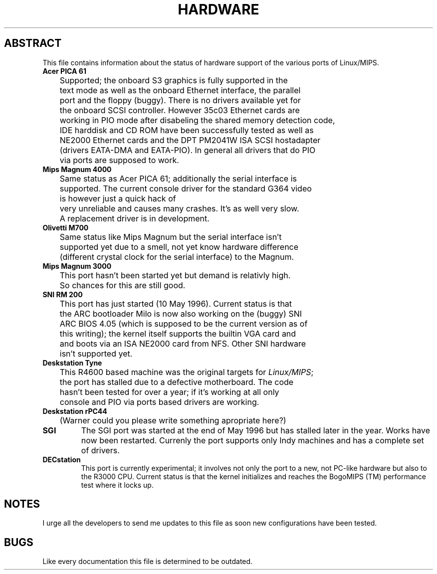 .\" Copyright 1996 by Ralf Baechle (ralf@uni-koblenz.de)
.\"
.\" This is free documentation; you can redistribute it and/or
.\" modify it under the terms of the GNU General Public License as
.\" published by the Free Software Foundation; either version 2 of
.\" the License, or (at your option) any later version.
.\"
.\" The GNU General Public License's references to "object code"
.\" and "executables" are to be interpreted as the output of any
.\" document formatting or typesetting system, including
.\" intermediate and printed output.
.\"
.\" This manual is distributed in the hope that it will be useful,
.\" but WITHOUT ANY WARRANTY; without even the implied warranty of
.\" MERCHANTABILITY or FITNESS FOR A PARTICULAR PURPOSE.  See the
.\" GNU General Public License for more details.
.\"
.\" You should have received a copy of the GNU General Public
.\" License along with this manual; if not, write to the Free
.\" Software Foundation, Inc., 675 Mass Ave, Cambridge, MA 02139,
.\" USA.
.\"
.TH HARDWARE 8 "12 May 96" "Linux" "Supported hardware"

.SH ABSTRACT
This file contains information about the status of hardware support
of the various ports of Linux/MIPS.

.TP
.B "Acer PICA 61"
	Supported; the onboard S3 graphics is fully supported in the
	text mode as well as the onboard Ethernet interface, the parallel
	port and the floppy (buggy).  There is no drivers available yet for
	the onboard SCSI controller.  However 35c03 Ethernet cards are
	working in PIO mode after disabeling the shared memory detection code,
	IDE harddisk and CD ROM have been successfully tested as well as
	NE2000 Ethernet cards and the DPT PM2041W ISA SCSI hostadapter
	(drivers EATA-DMA and EATA-PIO).  In general all drivers that do PIO
	via ports are supposed to work.
.TP
.B "Mips Magnum 4000"
	Same status as Acer PICA 61; additionally the serial interface is
	supported.  The current console driver for the standard G364 video
	is however just a quick hack of \"better than nothing\" quality,
	very unreliable and causes many crashes.  It's as well very slow.
	A replacement driver is in development.
.TP
.B "Olivetti M700"
	Same status like Mips Magnum but the serial interface isn't
	supported yet due to a smell, not yet know hardware difference
	(different crystal clock for the serial interface) to the Magnum.
.TP
.B "Mips Magnum 3000"
	This port hasn't been started yet but demand is relativly high.
	So chances for this are still good.

.TP
.B "SNI RM 200"
	This port has just started (10 May 1996).  Current status is that
	the ARC bootloader Milo is now also working on the (buggy) SNI
	ARC BIOS 4.05 (which is supposed to be the current version as of
	this writing); the kernel itself supports the builtin VGA card and
	and boots via an ISA NE2000 card from NFS.  Other SNI hardware
	isn't supported yet.

.TP
.B "Deskstation Tyne"
	This R4600 based machine was the original targets for
.IR "Linux/MIPS" ;
	the port has stalled due to a defective motherboard.  The code
	hasn't been tested for over a year; if it's working at all only
	console and PIO via ports based drivers are working.

.TP
.B "Deskstation rPC44"
	(Warner could you please write something apropriate here?)

.TP
.B "SGI"
	The SGI port was started at the end of May 1996 but has stalled
	later in the year.  Works have now been restarted.  Currenly
	the port supports only Indy machines and has a complete set of
	drivers.

.TP
.B "DECstation"
	This port is currently experimental; it involves not only the
	port to a new, not PC-like hardware but also to the R3000
	CPU.
	Current status is that the kernel initializes and reaches the
	BogoMIPS (TM) performance test where it locks up.
.SH NOTES
	I urge all the developers to send me updates to this file as soon
	new configurations have been tested.
.SH BUGS
	Like every documentation this file is determined to be outdated.

